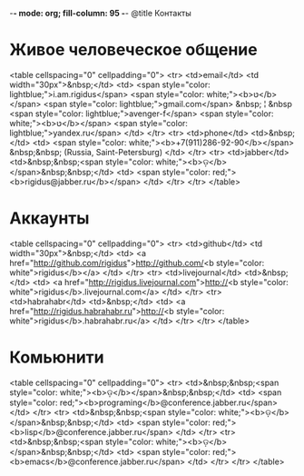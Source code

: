 -*- mode: org; fill-column: 95 -*-
@title Контакты
* Живое человеческое общение

<table cellspacing="0" cellpadding="0">
  <tr>
    <td>email</td>
    <td width="30px">&nbsp;</td>
    <td>
      <span style="color: lightblue;">i.am.rigidus</span>
      <span style="color: white;"><b>טּ</b></span>
      <span style="color: lightblue;">gmail.com</span>
      &nbsp; ¦ &nbsp
      <span style="color: lightblue;">avenger-f</span>
      <span style="color: white;"><b>טּ</b></span>
      <span style="color: lightblue;">yandex.ru</span>
    </td>
  </tr>
  <tr>
    <td>phone</td>
    <td>&nbsp;</td>
    <td>
      <span style="color: white;"><b>+7(911)286-92-90</b></span>
      &nbsp;&nbsp;
      (Russia, Saint-Petersburg)
    </td>
  </tr>
  <tr>
    <td>jabber</td>
    <td>&nbsp;&nbsp;<span style="color: white;"><b>ଡ଼</b></span>&nbsp;&nbsp;</td>
    <td>
      <span style="color: red;"><b>rigidus@jabber.ru</b></span>
    </td>
  </tr>
</tr>
</table>

* Аккаунты

<table cellspacing="0" cellpadding="0">
  <tr>
    <td>github</td>
    <td width="30px">&nbsp;</td>
    <td>
      <a href="http://github.com/rigidus">http://github.com/<b style="color: white">rigidus</b></a>
    </td>
  </tr>
  <tr>
    <td>livejournal</td>
    <td>&nbsp;</td>
    <td>
      <a href="http://rigidus.livejournal.com">http://<b style="color: white">rigidus</b>.livejournal.com</a>
    </td>
  </tr>
  <tr>
    <td>habrahabr</td>
    <td>&nbsp;</td>
    <td>
      <a href="http://rigidus.habrahabr.ru">http://<b style="color: white">rigidus</b>.habrahabr.ru</a>
    </td>
  </tr>
</tr>
</table>


* Комьюнити

<table cellspacing="0" cellpadding="0">
  <tr>
    <td>&nbsp;&nbsp;<span style="color: white;"><b>ଡ଼</b></span>&nbsp;&nbsp;</td>
    <td>
      <span style="color: red;"><b>programing</b>@conference.jabber.ru</span>
    </td>
  </tr>
  <tr>
    <td>&nbsp;&nbsp;<span style="color: white;"><b>ଡ଼</b></span>&nbsp;&nbsp;</td>
    <td>
      <span style="color: red;"><b>lisp</b>@conference.jabber.ru</span>
    </td>
  </tr>
  <tr>
    <td>&nbsp;&nbsp;<span style="color: white;"><b>ଡ଼</b></span>&nbsp;&nbsp;</td>
    <td>
      <span style="color: red;"><b>emacs</b>@conference.jabber.ru</span>
    </td>
  </tr>
</tr>
</table>
